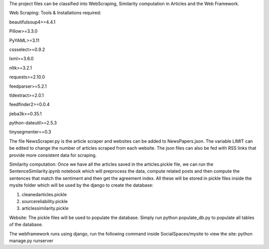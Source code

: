 
The project files can be classified into WebScraping, Similarity computation in Articles and the Web Framework. 


Web Scraping:
Tools & Installations required:

beautifulsoup4>=4.4.1

Pillow>=3.3.0

PyYAML>=3.11

cssselect>=0.9.2

lxml>=3.6.0

nltk>=3.2.1

requests>=2.10.0

feedparser>=5.2.1

tldextract>=2.0.1

feedfinder2>=0.0.4

jieba3k>=0.35.1

python-dateutil>=2.5.3

tinysegmenter==0.3 

The file NewsScraper.py is the article scraper and websites can be added to NewsPapers.json. The variable LIMIT can be edited to change the number of articles scraped from each website. 
The json files can also be fed with RSS links that provide more consistent data for scraping. 

Similarity computation:
Once we have all the articles saved in the articles.pickle file, we can run the SentenceSimilarity.ipynb notebook which will preprocess the data, compute related posts and then compute the sentences that match the sentiment and then get the agreement index.
All these will be stored in pickle files inside the mysite folder which will be used by the django to create the database:

1. cleanedarticles.pickle

2. sourcereliability.pickle

3. articlessimilarity.pickle

Website:
The pickle files will be used to populate the database. Simply run python populate_db.py to populate all tables of the database. 

The webframework runs using django, run the following command inside SocialSpaces/mysite to view the site:
python manage.py runserver 





